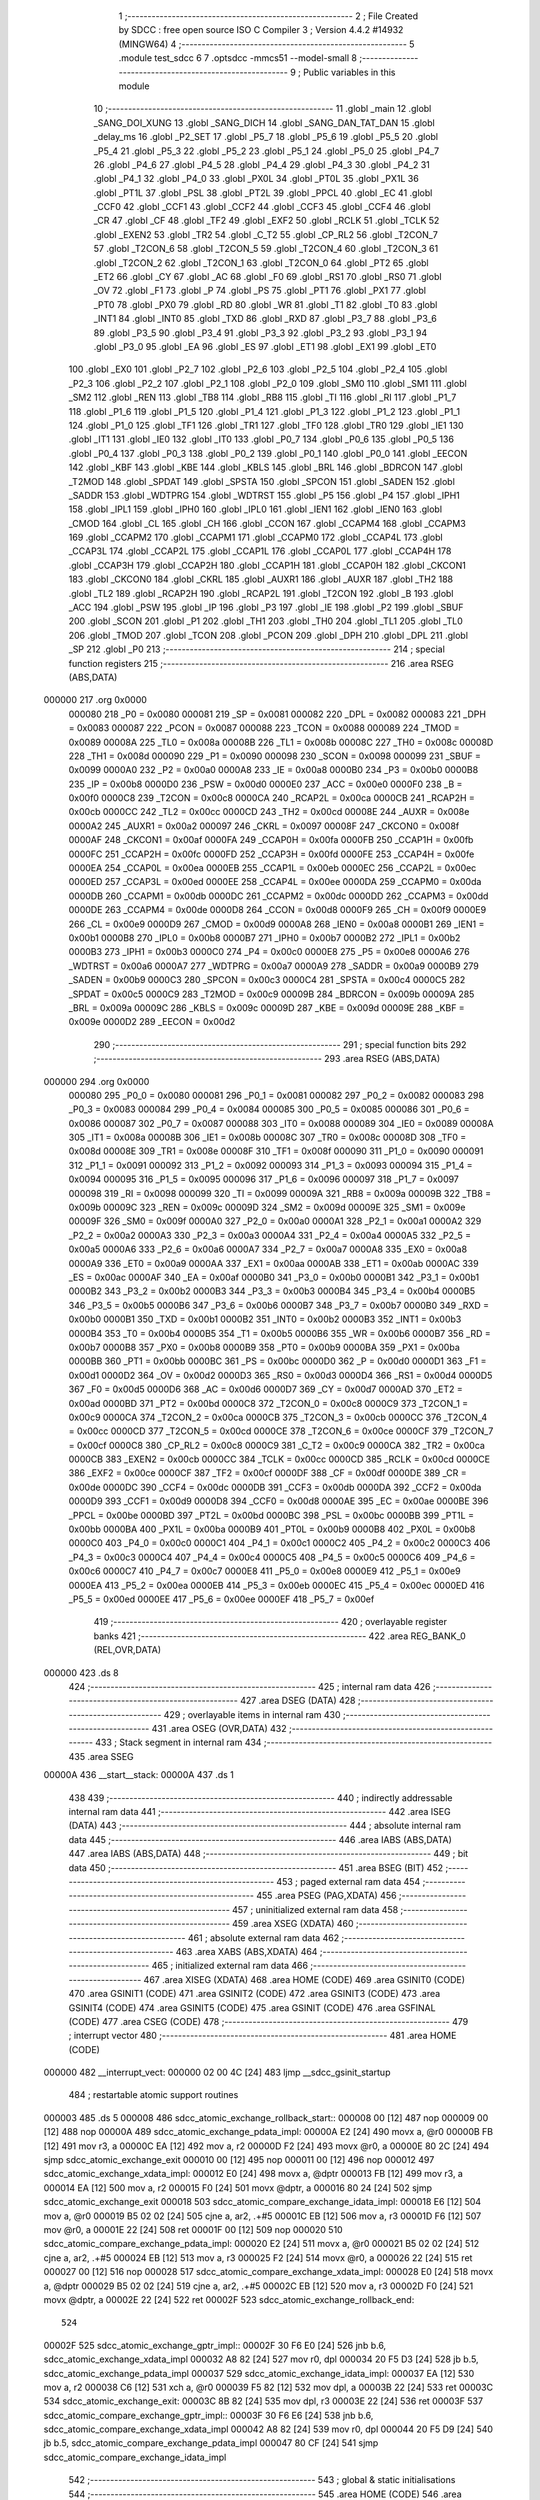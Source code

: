                                       1 ;--------------------------------------------------------
                                      2 ; File Created by SDCC : free open source ISO C Compiler
                                      3 ; Version 4.4.2 #14932 (MINGW64)
                                      4 ;--------------------------------------------------------
                                      5 	.module test_sdcc
                                      6 	
                                      7 	.optsdcc -mmcs51 --model-small
                                      8 ;--------------------------------------------------------
                                      9 ; Public variables in this module
                                     10 ;--------------------------------------------------------
                                     11 	.globl _main
                                     12 	.globl _SANG_DOI_XUNG
                                     13 	.globl _SANG_DICH
                                     14 	.globl _SANG_DAN_TAT_DAN
                                     15 	.globl _delay_ms
                                     16 	.globl _P2_SET
                                     17 	.globl _P5_7
                                     18 	.globl _P5_6
                                     19 	.globl _P5_5
                                     20 	.globl _P5_4
                                     21 	.globl _P5_3
                                     22 	.globl _P5_2
                                     23 	.globl _P5_1
                                     24 	.globl _P5_0
                                     25 	.globl _P4_7
                                     26 	.globl _P4_6
                                     27 	.globl _P4_5
                                     28 	.globl _P4_4
                                     29 	.globl _P4_3
                                     30 	.globl _P4_2
                                     31 	.globl _P4_1
                                     32 	.globl _P4_0
                                     33 	.globl _PX0L
                                     34 	.globl _PT0L
                                     35 	.globl _PX1L
                                     36 	.globl _PT1L
                                     37 	.globl _PSL
                                     38 	.globl _PT2L
                                     39 	.globl _PPCL
                                     40 	.globl _EC
                                     41 	.globl _CCF0
                                     42 	.globl _CCF1
                                     43 	.globl _CCF2
                                     44 	.globl _CCF3
                                     45 	.globl _CCF4
                                     46 	.globl _CR
                                     47 	.globl _CF
                                     48 	.globl _TF2
                                     49 	.globl _EXF2
                                     50 	.globl _RCLK
                                     51 	.globl _TCLK
                                     52 	.globl _EXEN2
                                     53 	.globl _TR2
                                     54 	.globl _C_T2
                                     55 	.globl _CP_RL2
                                     56 	.globl _T2CON_7
                                     57 	.globl _T2CON_6
                                     58 	.globl _T2CON_5
                                     59 	.globl _T2CON_4
                                     60 	.globl _T2CON_3
                                     61 	.globl _T2CON_2
                                     62 	.globl _T2CON_1
                                     63 	.globl _T2CON_0
                                     64 	.globl _PT2
                                     65 	.globl _ET2
                                     66 	.globl _CY
                                     67 	.globl _AC
                                     68 	.globl _F0
                                     69 	.globl _RS1
                                     70 	.globl _RS0
                                     71 	.globl _OV
                                     72 	.globl _F1
                                     73 	.globl _P
                                     74 	.globl _PS
                                     75 	.globl _PT1
                                     76 	.globl _PX1
                                     77 	.globl _PT0
                                     78 	.globl _PX0
                                     79 	.globl _RD
                                     80 	.globl _WR
                                     81 	.globl _T1
                                     82 	.globl _T0
                                     83 	.globl _INT1
                                     84 	.globl _INT0
                                     85 	.globl _TXD
                                     86 	.globl _RXD
                                     87 	.globl _P3_7
                                     88 	.globl _P3_6
                                     89 	.globl _P3_5
                                     90 	.globl _P3_4
                                     91 	.globl _P3_3
                                     92 	.globl _P3_2
                                     93 	.globl _P3_1
                                     94 	.globl _P3_0
                                     95 	.globl _EA
                                     96 	.globl _ES
                                     97 	.globl _ET1
                                     98 	.globl _EX1
                                     99 	.globl _ET0
                                    100 	.globl _EX0
                                    101 	.globl _P2_7
                                    102 	.globl _P2_6
                                    103 	.globl _P2_5
                                    104 	.globl _P2_4
                                    105 	.globl _P2_3
                                    106 	.globl _P2_2
                                    107 	.globl _P2_1
                                    108 	.globl _P2_0
                                    109 	.globl _SM0
                                    110 	.globl _SM1
                                    111 	.globl _SM2
                                    112 	.globl _REN
                                    113 	.globl _TB8
                                    114 	.globl _RB8
                                    115 	.globl _TI
                                    116 	.globl _RI
                                    117 	.globl _P1_7
                                    118 	.globl _P1_6
                                    119 	.globl _P1_5
                                    120 	.globl _P1_4
                                    121 	.globl _P1_3
                                    122 	.globl _P1_2
                                    123 	.globl _P1_1
                                    124 	.globl _P1_0
                                    125 	.globl _TF1
                                    126 	.globl _TR1
                                    127 	.globl _TF0
                                    128 	.globl _TR0
                                    129 	.globl _IE1
                                    130 	.globl _IT1
                                    131 	.globl _IE0
                                    132 	.globl _IT0
                                    133 	.globl _P0_7
                                    134 	.globl _P0_6
                                    135 	.globl _P0_5
                                    136 	.globl _P0_4
                                    137 	.globl _P0_3
                                    138 	.globl _P0_2
                                    139 	.globl _P0_1
                                    140 	.globl _P0_0
                                    141 	.globl _EECON
                                    142 	.globl _KBF
                                    143 	.globl _KBE
                                    144 	.globl _KBLS
                                    145 	.globl _BRL
                                    146 	.globl _BDRCON
                                    147 	.globl _T2MOD
                                    148 	.globl _SPDAT
                                    149 	.globl _SPSTA
                                    150 	.globl _SPCON
                                    151 	.globl _SADEN
                                    152 	.globl _SADDR
                                    153 	.globl _WDTPRG
                                    154 	.globl _WDTRST
                                    155 	.globl _P5
                                    156 	.globl _P4
                                    157 	.globl _IPH1
                                    158 	.globl _IPL1
                                    159 	.globl _IPH0
                                    160 	.globl _IPL0
                                    161 	.globl _IEN1
                                    162 	.globl _IEN0
                                    163 	.globl _CMOD
                                    164 	.globl _CL
                                    165 	.globl _CH
                                    166 	.globl _CCON
                                    167 	.globl _CCAPM4
                                    168 	.globl _CCAPM3
                                    169 	.globl _CCAPM2
                                    170 	.globl _CCAPM1
                                    171 	.globl _CCAPM0
                                    172 	.globl _CCAP4L
                                    173 	.globl _CCAP3L
                                    174 	.globl _CCAP2L
                                    175 	.globl _CCAP1L
                                    176 	.globl _CCAP0L
                                    177 	.globl _CCAP4H
                                    178 	.globl _CCAP3H
                                    179 	.globl _CCAP2H
                                    180 	.globl _CCAP1H
                                    181 	.globl _CCAP0H
                                    182 	.globl _CKCON1
                                    183 	.globl _CKCON0
                                    184 	.globl _CKRL
                                    185 	.globl _AUXR1
                                    186 	.globl _AUXR
                                    187 	.globl _TH2
                                    188 	.globl _TL2
                                    189 	.globl _RCAP2H
                                    190 	.globl _RCAP2L
                                    191 	.globl _T2CON
                                    192 	.globl _B
                                    193 	.globl _ACC
                                    194 	.globl _PSW
                                    195 	.globl _IP
                                    196 	.globl _P3
                                    197 	.globl _IE
                                    198 	.globl _P2
                                    199 	.globl _SBUF
                                    200 	.globl _SCON
                                    201 	.globl _P1
                                    202 	.globl _TH1
                                    203 	.globl _TH0
                                    204 	.globl _TL1
                                    205 	.globl _TL0
                                    206 	.globl _TMOD
                                    207 	.globl _TCON
                                    208 	.globl _PCON
                                    209 	.globl _DPH
                                    210 	.globl _DPL
                                    211 	.globl _SP
                                    212 	.globl _P0
                                    213 ;--------------------------------------------------------
                                    214 ; special function registers
                                    215 ;--------------------------------------------------------
                                    216 	.area RSEG    (ABS,DATA)
      000000                        217 	.org 0x0000
                           000080   218 _P0	=	0x0080
                           000081   219 _SP	=	0x0081
                           000082   220 _DPL	=	0x0082
                           000083   221 _DPH	=	0x0083
                           000087   222 _PCON	=	0x0087
                           000088   223 _TCON	=	0x0088
                           000089   224 _TMOD	=	0x0089
                           00008A   225 _TL0	=	0x008a
                           00008B   226 _TL1	=	0x008b
                           00008C   227 _TH0	=	0x008c
                           00008D   228 _TH1	=	0x008d
                           000090   229 _P1	=	0x0090
                           000098   230 _SCON	=	0x0098
                           000099   231 _SBUF	=	0x0099
                           0000A0   232 _P2	=	0x00a0
                           0000A8   233 _IE	=	0x00a8
                           0000B0   234 _P3	=	0x00b0
                           0000B8   235 _IP	=	0x00b8
                           0000D0   236 _PSW	=	0x00d0
                           0000E0   237 _ACC	=	0x00e0
                           0000F0   238 _B	=	0x00f0
                           0000C8   239 _T2CON	=	0x00c8
                           0000CA   240 _RCAP2L	=	0x00ca
                           0000CB   241 _RCAP2H	=	0x00cb
                           0000CC   242 _TL2	=	0x00cc
                           0000CD   243 _TH2	=	0x00cd
                           00008E   244 _AUXR	=	0x008e
                           0000A2   245 _AUXR1	=	0x00a2
                           000097   246 _CKRL	=	0x0097
                           00008F   247 _CKCON0	=	0x008f
                           0000AF   248 _CKCON1	=	0x00af
                           0000FA   249 _CCAP0H	=	0x00fa
                           0000FB   250 _CCAP1H	=	0x00fb
                           0000FC   251 _CCAP2H	=	0x00fc
                           0000FD   252 _CCAP3H	=	0x00fd
                           0000FE   253 _CCAP4H	=	0x00fe
                           0000EA   254 _CCAP0L	=	0x00ea
                           0000EB   255 _CCAP1L	=	0x00eb
                           0000EC   256 _CCAP2L	=	0x00ec
                           0000ED   257 _CCAP3L	=	0x00ed
                           0000EE   258 _CCAP4L	=	0x00ee
                           0000DA   259 _CCAPM0	=	0x00da
                           0000DB   260 _CCAPM1	=	0x00db
                           0000DC   261 _CCAPM2	=	0x00dc
                           0000DD   262 _CCAPM3	=	0x00dd
                           0000DE   263 _CCAPM4	=	0x00de
                           0000D8   264 _CCON	=	0x00d8
                           0000F9   265 _CH	=	0x00f9
                           0000E9   266 _CL	=	0x00e9
                           0000D9   267 _CMOD	=	0x00d9
                           0000A8   268 _IEN0	=	0x00a8
                           0000B1   269 _IEN1	=	0x00b1
                           0000B8   270 _IPL0	=	0x00b8
                           0000B7   271 _IPH0	=	0x00b7
                           0000B2   272 _IPL1	=	0x00b2
                           0000B3   273 _IPH1	=	0x00b3
                           0000C0   274 _P4	=	0x00c0
                           0000E8   275 _P5	=	0x00e8
                           0000A6   276 _WDTRST	=	0x00a6
                           0000A7   277 _WDTPRG	=	0x00a7
                           0000A9   278 _SADDR	=	0x00a9
                           0000B9   279 _SADEN	=	0x00b9
                           0000C3   280 _SPCON	=	0x00c3
                           0000C4   281 _SPSTA	=	0x00c4
                           0000C5   282 _SPDAT	=	0x00c5
                           0000C9   283 _T2MOD	=	0x00c9
                           00009B   284 _BDRCON	=	0x009b
                           00009A   285 _BRL	=	0x009a
                           00009C   286 _KBLS	=	0x009c
                           00009D   287 _KBE	=	0x009d
                           00009E   288 _KBF	=	0x009e
                           0000D2   289 _EECON	=	0x00d2
                                    290 ;--------------------------------------------------------
                                    291 ; special function bits
                                    292 ;--------------------------------------------------------
                                    293 	.area RSEG    (ABS,DATA)
      000000                        294 	.org 0x0000
                           000080   295 _P0_0	=	0x0080
                           000081   296 _P0_1	=	0x0081
                           000082   297 _P0_2	=	0x0082
                           000083   298 _P0_3	=	0x0083
                           000084   299 _P0_4	=	0x0084
                           000085   300 _P0_5	=	0x0085
                           000086   301 _P0_6	=	0x0086
                           000087   302 _P0_7	=	0x0087
                           000088   303 _IT0	=	0x0088
                           000089   304 _IE0	=	0x0089
                           00008A   305 _IT1	=	0x008a
                           00008B   306 _IE1	=	0x008b
                           00008C   307 _TR0	=	0x008c
                           00008D   308 _TF0	=	0x008d
                           00008E   309 _TR1	=	0x008e
                           00008F   310 _TF1	=	0x008f
                           000090   311 _P1_0	=	0x0090
                           000091   312 _P1_1	=	0x0091
                           000092   313 _P1_2	=	0x0092
                           000093   314 _P1_3	=	0x0093
                           000094   315 _P1_4	=	0x0094
                           000095   316 _P1_5	=	0x0095
                           000096   317 _P1_6	=	0x0096
                           000097   318 _P1_7	=	0x0097
                           000098   319 _RI	=	0x0098
                           000099   320 _TI	=	0x0099
                           00009A   321 _RB8	=	0x009a
                           00009B   322 _TB8	=	0x009b
                           00009C   323 _REN	=	0x009c
                           00009D   324 _SM2	=	0x009d
                           00009E   325 _SM1	=	0x009e
                           00009F   326 _SM0	=	0x009f
                           0000A0   327 _P2_0	=	0x00a0
                           0000A1   328 _P2_1	=	0x00a1
                           0000A2   329 _P2_2	=	0x00a2
                           0000A3   330 _P2_3	=	0x00a3
                           0000A4   331 _P2_4	=	0x00a4
                           0000A5   332 _P2_5	=	0x00a5
                           0000A6   333 _P2_6	=	0x00a6
                           0000A7   334 _P2_7	=	0x00a7
                           0000A8   335 _EX0	=	0x00a8
                           0000A9   336 _ET0	=	0x00a9
                           0000AA   337 _EX1	=	0x00aa
                           0000AB   338 _ET1	=	0x00ab
                           0000AC   339 _ES	=	0x00ac
                           0000AF   340 _EA	=	0x00af
                           0000B0   341 _P3_0	=	0x00b0
                           0000B1   342 _P3_1	=	0x00b1
                           0000B2   343 _P3_2	=	0x00b2
                           0000B3   344 _P3_3	=	0x00b3
                           0000B4   345 _P3_4	=	0x00b4
                           0000B5   346 _P3_5	=	0x00b5
                           0000B6   347 _P3_6	=	0x00b6
                           0000B7   348 _P3_7	=	0x00b7
                           0000B0   349 _RXD	=	0x00b0
                           0000B1   350 _TXD	=	0x00b1
                           0000B2   351 _INT0	=	0x00b2
                           0000B3   352 _INT1	=	0x00b3
                           0000B4   353 _T0	=	0x00b4
                           0000B5   354 _T1	=	0x00b5
                           0000B6   355 _WR	=	0x00b6
                           0000B7   356 _RD	=	0x00b7
                           0000B8   357 _PX0	=	0x00b8
                           0000B9   358 _PT0	=	0x00b9
                           0000BA   359 _PX1	=	0x00ba
                           0000BB   360 _PT1	=	0x00bb
                           0000BC   361 _PS	=	0x00bc
                           0000D0   362 _P	=	0x00d0
                           0000D1   363 _F1	=	0x00d1
                           0000D2   364 _OV	=	0x00d2
                           0000D3   365 _RS0	=	0x00d3
                           0000D4   366 _RS1	=	0x00d4
                           0000D5   367 _F0	=	0x00d5
                           0000D6   368 _AC	=	0x00d6
                           0000D7   369 _CY	=	0x00d7
                           0000AD   370 _ET2	=	0x00ad
                           0000BD   371 _PT2	=	0x00bd
                           0000C8   372 _T2CON_0	=	0x00c8
                           0000C9   373 _T2CON_1	=	0x00c9
                           0000CA   374 _T2CON_2	=	0x00ca
                           0000CB   375 _T2CON_3	=	0x00cb
                           0000CC   376 _T2CON_4	=	0x00cc
                           0000CD   377 _T2CON_5	=	0x00cd
                           0000CE   378 _T2CON_6	=	0x00ce
                           0000CF   379 _T2CON_7	=	0x00cf
                           0000C8   380 _CP_RL2	=	0x00c8
                           0000C9   381 _C_T2	=	0x00c9
                           0000CA   382 _TR2	=	0x00ca
                           0000CB   383 _EXEN2	=	0x00cb
                           0000CC   384 _TCLK	=	0x00cc
                           0000CD   385 _RCLK	=	0x00cd
                           0000CE   386 _EXF2	=	0x00ce
                           0000CF   387 _TF2	=	0x00cf
                           0000DF   388 _CF	=	0x00df
                           0000DE   389 _CR	=	0x00de
                           0000DC   390 _CCF4	=	0x00dc
                           0000DB   391 _CCF3	=	0x00db
                           0000DA   392 _CCF2	=	0x00da
                           0000D9   393 _CCF1	=	0x00d9
                           0000D8   394 _CCF0	=	0x00d8
                           0000AE   395 _EC	=	0x00ae
                           0000BE   396 _PPCL	=	0x00be
                           0000BD   397 _PT2L	=	0x00bd
                           0000BC   398 _PSL	=	0x00bc
                           0000BB   399 _PT1L	=	0x00bb
                           0000BA   400 _PX1L	=	0x00ba
                           0000B9   401 _PT0L	=	0x00b9
                           0000B8   402 _PX0L	=	0x00b8
                           0000C0   403 _P4_0	=	0x00c0
                           0000C1   404 _P4_1	=	0x00c1
                           0000C2   405 _P4_2	=	0x00c2
                           0000C3   406 _P4_3	=	0x00c3
                           0000C4   407 _P4_4	=	0x00c4
                           0000C5   408 _P4_5	=	0x00c5
                           0000C6   409 _P4_6	=	0x00c6
                           0000C7   410 _P4_7	=	0x00c7
                           0000E8   411 _P5_0	=	0x00e8
                           0000E9   412 _P5_1	=	0x00e9
                           0000EA   413 _P5_2	=	0x00ea
                           0000EB   414 _P5_3	=	0x00eb
                           0000EC   415 _P5_4	=	0x00ec
                           0000ED   416 _P5_5	=	0x00ed
                           0000EE   417 _P5_6	=	0x00ee
                           0000EF   418 _P5_7	=	0x00ef
                                    419 ;--------------------------------------------------------
                                    420 ; overlayable register banks
                                    421 ;--------------------------------------------------------
                                    422 	.area REG_BANK_0	(REL,OVR,DATA)
      000000                        423 	.ds 8
                                    424 ;--------------------------------------------------------
                                    425 ; internal ram data
                                    426 ;--------------------------------------------------------
                                    427 	.area DSEG    (DATA)
                                    428 ;--------------------------------------------------------
                                    429 ; overlayable items in internal ram
                                    430 ;--------------------------------------------------------
                                    431 	.area	OSEG    (OVR,DATA)
                                    432 ;--------------------------------------------------------
                                    433 ; Stack segment in internal ram
                                    434 ;--------------------------------------------------------
                                    435 	.area SSEG
      00000A                        436 __start__stack:
      00000A                        437 	.ds	1
                                    438 
                                    439 ;--------------------------------------------------------
                                    440 ; indirectly addressable internal ram data
                                    441 ;--------------------------------------------------------
                                    442 	.area ISEG    (DATA)
                                    443 ;--------------------------------------------------------
                                    444 ; absolute internal ram data
                                    445 ;--------------------------------------------------------
                                    446 	.area IABS    (ABS,DATA)
                                    447 	.area IABS    (ABS,DATA)
                                    448 ;--------------------------------------------------------
                                    449 ; bit data
                                    450 ;--------------------------------------------------------
                                    451 	.area BSEG    (BIT)
                                    452 ;--------------------------------------------------------
                                    453 ; paged external ram data
                                    454 ;--------------------------------------------------------
                                    455 	.area PSEG    (PAG,XDATA)
                                    456 ;--------------------------------------------------------
                                    457 ; uninitialized external ram data
                                    458 ;--------------------------------------------------------
                                    459 	.area XSEG    (XDATA)
                                    460 ;--------------------------------------------------------
                                    461 ; absolute external ram data
                                    462 ;--------------------------------------------------------
                                    463 	.area XABS    (ABS,XDATA)
                                    464 ;--------------------------------------------------------
                                    465 ; initialized external ram data
                                    466 ;--------------------------------------------------------
                                    467 	.area XISEG   (XDATA)
                                    468 	.area HOME    (CODE)
                                    469 	.area GSINIT0 (CODE)
                                    470 	.area GSINIT1 (CODE)
                                    471 	.area GSINIT2 (CODE)
                                    472 	.area GSINIT3 (CODE)
                                    473 	.area GSINIT4 (CODE)
                                    474 	.area GSINIT5 (CODE)
                                    475 	.area GSINIT  (CODE)
                                    476 	.area GSFINAL (CODE)
                                    477 	.area CSEG    (CODE)
                                    478 ;--------------------------------------------------------
                                    479 ; interrupt vector
                                    480 ;--------------------------------------------------------
                                    481 	.area HOME    (CODE)
      000000                        482 __interrupt_vect:
      000000 02 00 4C         [24]  483 	ljmp	__sdcc_gsinit_startup
                                    484 ; restartable atomic support routines
      000003                        485 	.ds	5
      000008                        486 sdcc_atomic_exchange_rollback_start::
      000008 00               [12]  487 	nop
      000009 00               [12]  488 	nop
      00000A                        489 sdcc_atomic_exchange_pdata_impl:
      00000A E2               [24]  490 	movx	a, @r0
      00000B FB               [12]  491 	mov	r3, a
      00000C EA               [12]  492 	mov	a, r2
      00000D F2               [24]  493 	movx	@r0, a
      00000E 80 2C            [24]  494 	sjmp	sdcc_atomic_exchange_exit
      000010 00               [12]  495 	nop
      000011 00               [12]  496 	nop
      000012                        497 sdcc_atomic_exchange_xdata_impl:
      000012 E0               [24]  498 	movx	a, @dptr
      000013 FB               [12]  499 	mov	r3, a
      000014 EA               [12]  500 	mov	a, r2
      000015 F0               [24]  501 	movx	@dptr, a
      000016 80 24            [24]  502 	sjmp	sdcc_atomic_exchange_exit
      000018                        503 sdcc_atomic_compare_exchange_idata_impl:
      000018 E6               [12]  504 	mov	a, @r0
      000019 B5 02 02         [24]  505 	cjne	a, ar2, .+#5
      00001C EB               [12]  506 	mov	a, r3
      00001D F6               [12]  507 	mov	@r0, a
      00001E 22               [24]  508 	ret
      00001F 00               [12]  509 	nop
      000020                        510 sdcc_atomic_compare_exchange_pdata_impl:
      000020 E2               [24]  511 	movx	a, @r0
      000021 B5 02 02         [24]  512 	cjne	a, ar2, .+#5
      000024 EB               [12]  513 	mov	a, r3
      000025 F2               [24]  514 	movx	@r0, a
      000026 22               [24]  515 	ret
      000027 00               [12]  516 	nop
      000028                        517 sdcc_atomic_compare_exchange_xdata_impl:
      000028 E0               [24]  518 	movx	a, @dptr
      000029 B5 02 02         [24]  519 	cjne	a, ar2, .+#5
      00002C EB               [12]  520 	mov	a, r3
      00002D F0               [24]  521 	movx	@dptr, a
      00002E 22               [24]  522 	ret
      00002F                        523 sdcc_atomic_exchange_rollback_end::
                                    524 
      00002F                        525 sdcc_atomic_exchange_gptr_impl::
      00002F 30 F6 E0         [24]  526 	jnb	b.6, sdcc_atomic_exchange_xdata_impl
      000032 A8 82            [24]  527 	mov	r0, dpl
      000034 20 F5 D3         [24]  528 	jb	b.5, sdcc_atomic_exchange_pdata_impl
      000037                        529 sdcc_atomic_exchange_idata_impl:
      000037 EA               [12]  530 	mov	a, r2
      000038 C6               [12]  531 	xch	a, @r0
      000039 F5 82            [12]  532 	mov	dpl, a
      00003B 22               [24]  533 	ret
      00003C                        534 sdcc_atomic_exchange_exit:
      00003C 8B 82            [24]  535 	mov	dpl, r3
      00003E 22               [24]  536 	ret
      00003F                        537 sdcc_atomic_compare_exchange_gptr_impl::
      00003F 30 F6 E6         [24]  538 	jnb	b.6, sdcc_atomic_compare_exchange_xdata_impl
      000042 A8 82            [24]  539 	mov	r0, dpl
      000044 20 F5 D9         [24]  540 	jb	b.5, sdcc_atomic_compare_exchange_pdata_impl
      000047 80 CF            [24]  541 	sjmp	sdcc_atomic_compare_exchange_idata_impl
                                    542 ;--------------------------------------------------------
                                    543 ; global & static initialisations
                                    544 ;--------------------------------------------------------
                                    545 	.area HOME    (CODE)
                                    546 	.area GSINIT  (CODE)
                                    547 	.area GSFINAL (CODE)
                                    548 	.area GSINIT  (CODE)
                                    549 	.globl __sdcc_gsinit_startup
                                    550 	.globl __sdcc_program_startup
                                    551 	.globl __start__stack
                                    552 	.globl __mcs51_genXINIT
                                    553 	.globl __mcs51_genXRAMCLEAR
                                    554 	.globl __mcs51_genRAMCLEAR
                                    555 	.area GSFINAL (CODE)
      0000A5 02 00 49         [24]  556 	ljmp	__sdcc_program_startup
                                    557 ;--------------------------------------------------------
                                    558 ; Home
                                    559 ;--------------------------------------------------------
                                    560 	.area HOME    (CODE)
                                    561 	.area HOME    (CODE)
      000049                        562 __sdcc_program_startup:
      000049 02 01 BD         [24]  563 	ljmp	_main
                                    564 ;	return from main will return to caller
                                    565 ;--------------------------------------------------------
                                    566 ; code
                                    567 ;--------------------------------------------------------
                                    568 	.area CSEG    (CODE)
                                    569 ;------------------------------------------------------------
                                    570 ;Allocation info for local variables in function 'P2_SET'
                                    571 ;------------------------------------------------------------
                                    572 ;LED                       Allocated to registers r6 r7 
                                    573 ;------------------------------------------------------------
                                    574 ;	test_sdcc.c:8: void P2_SET(unsigned int LED){
                                    575 ;	-----------------------------------------
                                    576 ;	 function P2_SET
                                    577 ;	-----------------------------------------
      0000A8                        578 _P2_SET:
                           000007   579 	ar7 = 0x07
                           000006   580 	ar6 = 0x06
                           000005   581 	ar5 = 0x05
                           000004   582 	ar4 = 0x04
                           000003   583 	ar3 = 0x03
                           000002   584 	ar2 = 0x02
                           000001   585 	ar1 = 0x01
                           000000   586 	ar0 = 0x00
      0000A8 AE 82            [24]  587 	mov	r6, dpl
                                    588 ;	test_sdcc.c:9: P2 = LED;
      0000AA 8E A0            [24]  589 	mov	_P2,r6
                                    590 ;	test_sdcc.c:10: }
      0000AC 22               [24]  591 	ret
                                    592 ;------------------------------------------------------------
                                    593 ;Allocation info for local variables in function 'delay_ms'
                                    594 ;------------------------------------------------------------
                                    595 ;t                         Allocated to registers 
                                    596 ;i                         Allocated to registers r4 r5 
                                    597 ;------------------------------------------------------------
                                    598 ;	test_sdcc.c:12: void delay_ms(unsigned int t){
                                    599 ;	-----------------------------------------
                                    600 ;	 function delay_ms
                                    601 ;	-----------------------------------------
      0000AD                        602 _delay_ms:
      0000AD 85 82 08         [24]  603 	mov	__mulint_PARM_2,dpl
      0000B0 85 83 09         [24]  604 	mov	(__mulint_PARM_2 + 1),dph
                                    605 ;	test_sdcc.c:14: for(i = 0; i < 12*t; i++);
      0000B3 90 00 0C         [24]  606 	mov	dptr,#0x000c
      0000B6 12 01 C0         [24]  607 	lcall	__mulint
      0000B9 AE 82            [24]  608 	mov	r6, dpl
      0000BB AF 83            [24]  609 	mov	r7, dph
      0000BD 7C 00            [12]  610 	mov	r4,#0x00
      0000BF 7D 00            [12]  611 	mov	r5,#0x00
      0000C1                        612 00103$:
      0000C1 C3               [12]  613 	clr	c
      0000C2 EC               [12]  614 	mov	a,r4
      0000C3 9E               [12]  615 	subb	a,r6
      0000C4 ED               [12]  616 	mov	a,r5
      0000C5 9F               [12]  617 	subb	a,r7
      0000C6 50 07            [24]  618 	jnc	00105$
      0000C8 0C               [12]  619 	inc	r4
      0000C9 BC 00 F5         [24]  620 	cjne	r4,#0x00,00103$
      0000CC 0D               [12]  621 	inc	r5
      0000CD 80 F2            [24]  622 	sjmp	00103$
      0000CF                        623 00105$:
                                    624 ;	test_sdcc.c:15: }
      0000CF 22               [24]  625 	ret
                                    626 ;------------------------------------------------------------
                                    627 ;Allocation info for local variables in function 'SANG_DAN_TAT_DAN'
                                    628 ;------------------------------------------------------------
                                    629 ;LED                       Allocated to registers r6 r7 
                                    630 ;------------------------------------------------------------
                                    631 ;	test_sdcc.c:17: void SANG_DAN_TAT_DAN(){
                                    632 ;	-----------------------------------------
                                    633 ;	 function SANG_DAN_TAT_DAN
                                    634 ;	-----------------------------------------
      0000D0                        635 _SANG_DAN_TAT_DAN:
                                    636 ;	test_sdcc.c:18: unsigned int  LED = 0x0;
      0000D0 7E 00            [12]  637 	mov	r6,#0x00
      0000D2 7F 00            [12]  638 	mov	r7,#0x00
                                    639 ;	test_sdcc.c:19: while (1){
      0000D4                        640 00105$:
                                    641 ;	test_sdcc.c:20: if ( LED & 0x80) 
      0000D4 EE               [12]  642 	mov	a,r6
      0000D5 30 E7 08         [24]  643 	jnb	acc.7,00102$
                                    644 ;	test_sdcc.c:21: LED = (LED<<1);
      0000D8 EE               [12]  645 	mov	a,r6
      0000D9 2E               [12]  646 	add	a,r6
      0000DA FE               [12]  647 	mov	r6,a
      0000DB EF               [12]  648 	mov	a,r7
      0000DC 33               [12]  649 	rlc	a
      0000DD FF               [12]  650 	mov	r7,a
      0000DE 80 0C            [24]  651 	sjmp	00103$
      0000E0                        652 00102$:
                                    653 ;	test_sdcc.c:23: LED = (LED<<1) | 1U;
      0000E0 EE               [12]  654 	mov	a,r6
      0000E1 2E               [12]  655 	add	a,r6
      0000E2 FC               [12]  656 	mov	r4,a
      0000E3 EF               [12]  657 	mov	a,r7
      0000E4 33               [12]  658 	rlc	a
      0000E5 FD               [12]  659 	mov	r5,a
      0000E6 74 01            [12]  660 	mov	a,#0x01
      0000E8 4C               [12]  661 	orl	a,r4
      0000E9 FE               [12]  662 	mov	r6,a
      0000EA 8D 07            [24]  663 	mov	ar7,r5
      0000EC                        664 00103$:
                                    665 ;	test_sdcc.c:24: P2_SET(LED);
      0000EC 8E 82            [24]  666 	mov	dpl, r6
      0000EE 8F 83            [24]  667 	mov	dph, r7
      0000F0 C0 07            [24]  668 	push	ar7
      0000F2 C0 06            [24]  669 	push	ar6
      0000F4 12 00 A8         [24]  670 	lcall	_P2_SET
                                    671 ;	test_sdcc.c:25: delay_ms(100);
      0000F7 90 00 64         [24]  672 	mov	dptr,#0x0064
      0000FA 12 00 AD         [24]  673 	lcall	_delay_ms
      0000FD D0 06            [24]  674 	pop	ar6
      0000FF D0 07            [24]  675 	pop	ar7
                                    676 ;	test_sdcc.c:27: }
      000101 80 D1            [24]  677 	sjmp	00105$
                                    678 ;------------------------------------------------------------
                                    679 ;Allocation info for local variables in function 'SANG_DICH'
                                    680 ;------------------------------------------------------------
                                    681 ;LED                       Allocated to registers r6 r7 
                                    682 ;------------------------------------------------------------
                                    683 ;	test_sdcc.c:29: void SANG_DICH(){
                                    684 ;	-----------------------------------------
                                    685 ;	 function SANG_DICH
                                    686 ;	-----------------------------------------
      000103                        687 _SANG_DICH:
                                    688 ;	test_sdcc.c:30: unsigned int LED = 0x1;
      000103 7E 01            [12]  689 	mov	r6,#0x01
      000105 7F 00            [12]  690 	mov	r7,#0x00
                                    691 ;	test_sdcc.c:31: while (1){
      000107                        692 00105$:
                                    693 ;	test_sdcc.c:32: if (LED == 0x0){
      000107 EE               [12]  694 	mov	a,r6
      000108 4F               [12]  695 	orl	a,r7
                                    696 ;	test_sdcc.c:33: LED = 0x1;
      000109 70 05            [24]  697 	jnz	00102$
      00010B 7E 01            [12]  698 	mov	r6,#0x01
      00010D FF               [12]  699 	mov	r7,a
      00010E 80 06            [24]  700 	sjmp	00103$
      000110                        701 00102$:
                                    702 ;	test_sdcc.c:35: LED = LED << 0x1;
      000110 EE               [12]  703 	mov	a,r6
      000111 2E               [12]  704 	add	a,r6
      000112 FE               [12]  705 	mov	r6,a
      000113 EF               [12]  706 	mov	a,r7
      000114 33               [12]  707 	rlc	a
      000115 FF               [12]  708 	mov	r7,a
      000116                        709 00103$:
                                    710 ;	test_sdcc.c:37: P2_SET(LED);
      000116 8E 82            [24]  711 	mov	dpl, r6
      000118 8F 83            [24]  712 	mov	dph, r7
      00011A C0 07            [24]  713 	push	ar7
      00011C C0 06            [24]  714 	push	ar6
      00011E 12 00 A8         [24]  715 	lcall	_P2_SET
                                    716 ;	test_sdcc.c:38: delay_ms(100);
      000121 90 00 64         [24]  717 	mov	dptr,#0x0064
      000124 12 00 AD         [24]  718 	lcall	_delay_ms
      000127 D0 06            [24]  719 	pop	ar6
      000129 D0 07            [24]  720 	pop	ar7
                                    721 ;	test_sdcc.c:41: }
      00012B 80 DA            [24]  722 	sjmp	00105$
                                    723 ;------------------------------------------------------------
                                    724 ;Allocation info for local variables in function 'SANG_DOI_XUNG'
                                    725 ;------------------------------------------------------------
                                    726 ;SH                        Allocated to registers r7 
                                    727 ;------------------------------------------------------------
                                    728 ;	test_sdcc.c:43: void SANG_DOI_XUNG(){
                                    729 ;	-----------------------------------------
                                    730 ;	 function SANG_DOI_XUNG
                                    731 ;	-----------------------------------------
      00012D                        732 _SANG_DOI_XUNG:
                                    733 ;	test_sdcc.c:44: unsigned int SH = 0;
      00012D 7F 00            [12]  734 	mov	r7,#0x00
                                    735 ;	test_sdcc.c:45: while (1){
      00012F                        736 00105$:
                                    737 ;	test_sdcc.c:46: if (SH & 0x4)
      00012F EF               [12]  738 	mov	a,r7
      000130 30 E2 3C         [24]  739 	jnb	acc.2,00102$
                                    740 ;	test_sdcc.c:47: P2_SET( (0x80>>(SH)) + (0x01<<(SH)));
      000133 8F F0            [24]  741 	mov	b,r7
      000135 05 F0            [12]  742 	inc	b
      000137 7D 80            [12]  743 	mov	r5,#0x80
      000139 E4               [12]  744 	clr	a
      00013A FE               [12]  745 	mov	r6,a
      00013B 33               [12]  746 	rlc	a
      00013C 92 D2            [24]  747 	mov	ov,c
      00013E 80 08            [24]  748 	sjmp	00123$
      000140                        749 00122$:
      000140 A2 D2            [12]  750 	mov	c,ov
      000142 EE               [12]  751 	mov	a,r6
      000143 13               [12]  752 	rrc	a
      000144 FE               [12]  753 	mov	r6,a
      000145 ED               [12]  754 	mov	a,r5
      000146 13               [12]  755 	rrc	a
      000147 FD               [12]  756 	mov	r5,a
      000148                        757 00123$:
      000148 D5 F0 F5         [24]  758 	djnz	b,00122$
      00014B 8F F0            [24]  759 	mov	b,r7
      00014D 05 F0            [12]  760 	inc	b
      00014F 7B 01            [12]  761 	mov	r3,#0x01
      000151 7C 00            [12]  762 	mov	r4,#0x00
      000153 80 06            [24]  763 	sjmp	00125$
      000155                        764 00124$:
      000155 EB               [12]  765 	mov	a,r3
      000156 2B               [12]  766 	add	a,r3
      000157 FB               [12]  767 	mov	r3,a
      000158 EC               [12]  768 	mov	a,r4
      000159 33               [12]  769 	rlc	a
      00015A FC               [12]  770 	mov	r4,a
      00015B                        771 00125$:
      00015B D5 F0 F7         [24]  772 	djnz	b,00124$
      00015E EB               [12]  773 	mov	a,r3
      00015F 2D               [12]  774 	add	a, r5
      000160 F5 82            [12]  775 	mov	dpl,a
      000162 EC               [12]  776 	mov	a,r4
      000163 3E               [12]  777 	addc	a, r6
      000164 F5 83            [12]  778 	mov	dph,a
      000166 C0 07            [24]  779 	push	ar7
      000168 12 00 A8         [24]  780 	lcall	_P2_SET
      00016B D0 07            [24]  781 	pop	ar7
      00016D 80 3A            [24]  782 	sjmp	00103$
      00016F                        783 00102$:
                                    784 ;	test_sdcc.c:49: P2_SET( (0x01<<(SH)) + (0x80>>(SH)));
      00016F 8F F0            [24]  785 	mov	b,r7
      000171 05 F0            [12]  786 	inc	b
      000173 7D 01            [12]  787 	mov	r5,#0x01
      000175 7E 00            [12]  788 	mov	r6,#0x00
      000177 80 06            [24]  789 	sjmp	00127$
      000179                        790 00126$:
      000179 ED               [12]  791 	mov	a,r5
      00017A 2D               [12]  792 	add	a,r5
      00017B FD               [12]  793 	mov	r5,a
      00017C EE               [12]  794 	mov	a,r6
      00017D 33               [12]  795 	rlc	a
      00017E FE               [12]  796 	mov	r6,a
      00017F                        797 00127$:
      00017F D5 F0 F7         [24]  798 	djnz	b,00126$
      000182 8F F0            [24]  799 	mov	b,r7
      000184 05 F0            [12]  800 	inc	b
      000186 7B 80            [12]  801 	mov	r3,#0x80
      000188 E4               [12]  802 	clr	a
      000189 FC               [12]  803 	mov	r4,a
      00018A 33               [12]  804 	rlc	a
      00018B 92 D2            [24]  805 	mov	ov,c
      00018D 80 08            [24]  806 	sjmp	00129$
      00018F                        807 00128$:
      00018F A2 D2            [12]  808 	mov	c,ov
      000191 EC               [12]  809 	mov	a,r4
      000192 13               [12]  810 	rrc	a
      000193 FC               [12]  811 	mov	r4,a
      000194 EB               [12]  812 	mov	a,r3
      000195 13               [12]  813 	rrc	a
      000196 FB               [12]  814 	mov	r3,a
      000197                        815 00129$:
      000197 D5 F0 F5         [24]  816 	djnz	b,00128$
      00019A EB               [12]  817 	mov	a,r3
      00019B 2D               [12]  818 	add	a, r5
      00019C F5 82            [12]  819 	mov	dpl,a
      00019E EC               [12]  820 	mov	a,r4
      00019F 3E               [12]  821 	addc	a, r6
      0001A0 F5 83            [12]  822 	mov	dph,a
      0001A2 C0 07            [24]  823 	push	ar7
      0001A4 12 00 A8         [24]  824 	lcall	_P2_SET
      0001A7 D0 07            [24]  825 	pop	ar7
      0001A9                        826 00103$:
                                    827 ;	test_sdcc.c:50: SH = (SH+0x1) % 8;
      0001A9 8F 06            [24]  828 	mov	ar6,r7
      0001AB EE               [12]  829 	mov	a,r6
      0001AC 04               [12]  830 	inc	a
      0001AD 54 07            [12]  831 	anl	a,#0x07
      0001AF FF               [12]  832 	mov	r7,a
                                    833 ;	test_sdcc.c:51: delay_ms(400);
      0001B0 90 01 90         [24]  834 	mov	dptr,#0x0190
      0001B3 C0 07            [24]  835 	push	ar7
      0001B5 12 00 AD         [24]  836 	lcall	_delay_ms
      0001B8 D0 07            [24]  837 	pop	ar7
                                    838 ;	test_sdcc.c:54: }
      0001BA 02 01 2F         [24]  839 	ljmp	00105$
                                    840 ;------------------------------------------------------------
                                    841 ;Allocation info for local variables in function 'main'
                                    842 ;------------------------------------------------------------
                                    843 ;	test_sdcc.c:58: void main(){
                                    844 ;	-----------------------------------------
                                    845 ;	 function main
                                    846 ;	-----------------------------------------
      0001BD                        847 _main:
                                    848 ;	test_sdcc.c:59: SANG_DOI_XUNG();
                                    849 ;	test_sdcc.c:60: }
      0001BD 02 01 2D         [24]  850 	ljmp	_SANG_DOI_XUNG
                                    851 	.area CSEG    (CODE)
                                    852 	.area CONST   (CODE)
                                    853 	.area XINIT   (CODE)
                                    854 	.area CABS    (ABS,CODE)
